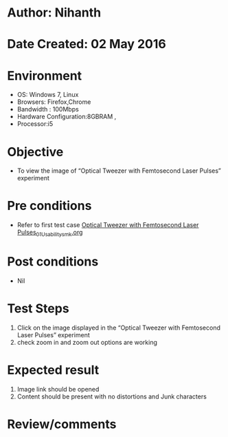 * Author: Nihanth
* Date Created: 02 May 2016
* Environment
  - OS: Windows 7, Linux
  - Browsers: Firefox,Chrome
  - Bandwidth : 100Mbps
  - Hardware Configuration:8GBRAM , 
  - Processor:i5

* Objective
  - To view the image of “Optical Tweezer with Femtosecond Laser Pulses” experiment

* Pre conditions
  - Refer to first test case [[https://github.com/Virtual-Labs/ultra-fast-laser-spectroscopy-iitk/blob/master/test-cases/integration_test-cases/Optical Tweezer with Femtosecond Laser Pulses/Optical Tweezer with Femtosecond Laser Pulses_01_Usability_smk.org][Optical Tweezer with Femtosecond Laser Pulses_01_Usability_smk.org]]

* Post conditions
  - Nil
* Test Steps
  1. Click on the image displayed in the “Optical Tweezer with Femtosecond Laser Pulses” experiment 
  2. check zoom in and zoom out options are working

* Expected result
  1. Image link should be opened
  2. Content should be present with no distortions and Junk characters

* Review/comments


